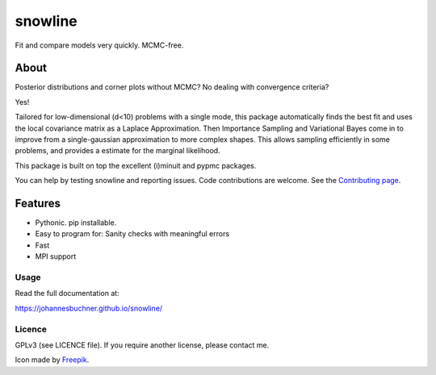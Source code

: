 =========
snowline
=========

Fit and compare models very quickly. MCMC-free.

.. image:: https://img.shields.io/pypi/v/snowline.svg
        :target: https://pypi.python.org/pypi/snowline

.. image:: https://circleci.com/gh/JohannesBuchner/snowline/tree/master.svg?style=svg
        :target: https://circleci.com/gh/JohannesBuchner/snowline

.. image:: https://img.shields.io/badge/docs-published-ok.svg
        :target: https://johannesbuchner.github.io/snowline/
        :alt: Documentation Status

About
-----

Posterior distributions and corner plots without MCMC?
No dealing with convergence criteria?

Yes!

Tailored for low-dimensional (d<10) problems with a single mode,
this package automatically finds the best fit and uses the local covariance matrix
as a Laplace Approximation. Then Importance Sampling and Variational Bayes come 
in to improve from a single-gaussian approximation to more complex shapes.
This allows sampling efficiently in some problems, and provides a estimate
for the marginal likelihood.

This package is built on top the excellent (i)minuit and pypmc packages.

You can help by testing snowline and reporting issues. Code contributions are welcome.
See the `Contributing page <https://johannesbuchner.github.io/snowline/contributing.html>`_.

Features
---------

* Pythonic. pip installable.
* Easy to program for: Sanity checks with meaningful errors
* Fast
* MPI support

Usage
^^^^^

Read the full documentation at:

https://johannesbuchner.github.io/snowline/


Licence
^^^^^^^

GPLv3 (see LICENCE file). If you require another license, please contact me.

Icon made by `Freepik <https://www.flaticon.com/authors/freepik>`_.
